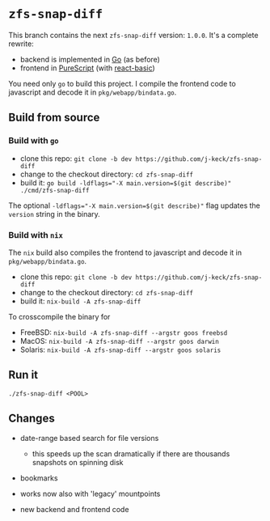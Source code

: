 *  ~zfs-snap-diff~

This branch contains the next ~zfs-snap-diff~ version: ~1.0.0~.
It's a complete rewrite:

  - backend is implemented in [[https://golang.org][Go]] (as before)
  - frontend in [[http://purescript.org][PureScript]] (with [[https://pursuit.purescript.org/packages/purescript-react-basic][react-basic]])

You need only ~go~ to build this project.
I compile the frontend code to javascript and decode it in ~pkg/webapp/bindata.go~.


** Build from source

*** Build with ~go~

  - clone this repo: ~git clone -b dev https://github.com/j-keck/zfs-snap-diff~
  - change to the checkout directory: ~cd zfs-snap-diff~
  - build it: ~go build -ldflags="-X main.version=$(git describe)" ./cmd/zfs-snap-diff~

The optional ~-ldflags="-X main.version=$(git describe)"~ flag updates the ~version~ string in the binary.

*** Build with ~nix~

The ~nix~ build also compiles the frontend to javascript and decode it in ~pkg/webapp/bindata.go~.

  - clone this repo: ~git clone -b dev https://github.com/j-keck/zfs-snap-diff~
  - change to the checkout directory: ~cd zfs-snap-diff~
  - build it: ~nix-build -A zfs-snap-diff~

To crosscompile the binary for

  - FreeBSD: ~nix-build -A zfs-snap-diff --argstr goos freebsd~
  - MacOS: ~nix-build -A zfs-snap-diff --argstr goos darwin~
  - Solaris: ~nix-build -A zfs-snap-diff --argstr goos solaris~


** Run it

    ~./zfs-snap-diff <POOL>~

 [[./doc/site/static/images/browse-filesystem.png][file:./doc/site/static/images/browse-filesystem.png]]


** Changes


  - date-range based search for file versions
    - this speeds up the scan dramatically if
      there are thousands snapshots on spinning disk

  - bookmarks

  - works now also with 'legacy' mountpoints

  - new backend and frontend code
